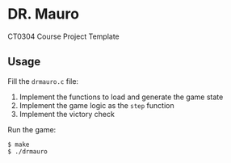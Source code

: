 * DR. Mauro
CT0304 Course Project Template

** Usage
Fill the =drmauro.c= file:
1. Implement the functions to load and generate the game state
2. Implement the game logic as the =step= function
3. Implement the victory check

Run the game:
#+BEGIN_EXAMPLE
$ make
$ ./drmauro
#+END_EXAMPLE
